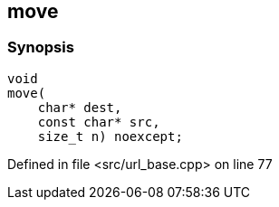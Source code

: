 :relfileprefix: ../../../../
[#25BEF92102AD6C4DCCCA95E8E46D9E236378007F]
== move



=== Synopsis

[source,cpp,subs="verbatim,macros,-callouts"]
----
void
move(
    char* dest,
    const char* src,
    size_t n) noexcept;
----

Defined in file <src/url_base.cpp> on line 77

